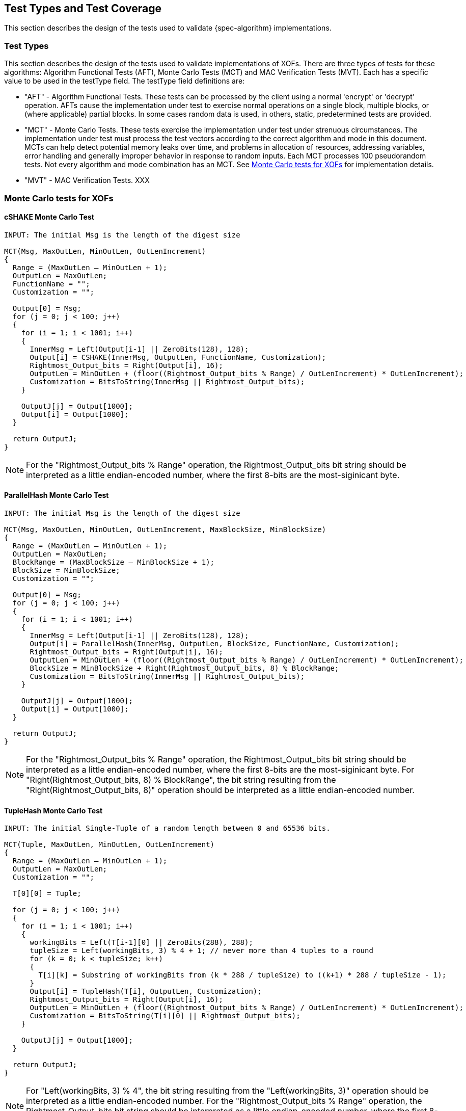 
[#testtypes]
== Test Types and Test Coverage

This section describes the design of the tests used to validate {spec-algorithm} implementations.

=== Test Types

This section describes the design of the tests used to validate implementations of XOFs. There are three types of tests for these algorithms: Algorithm Functional Tests (AFT), Monte Carlo Tests (MCT) and MAC Verification Tests (MVT). Each has a specific value to be used in the testType field. The testType field definitions are:

* "AFT" - Algorithm Functional Tests. These tests can be processed by the client using a normal 'encrypt' or 'decrypt' operation. AFTs cause the implementation under test to exercise normal operations on a single block, multiple blocks, or (where applicable) partial blocks. In some cases random data is used, in others, static, predetermined tests are provided.

* "MCT" - Monte Carlo Tests. These tests exercise the implementation under test under strenuous circumstances. The implementation under test must process the test vectors according to the correct algorithm and mode in this document. MCTs can help detect potential memory leaks over time, and problems in allocation of resources, addressing variables, error handling and generally improper behavior in response to random inputs. Each MCT processes 100 pseudorandom tests. Not every algorithm and mode combination has an MCT. See <<MC_test>> for implementation details.

* "MVT" - MAC Verification Tests.  XXX

[[MC_test]]
=== Monte Carlo tests for XOFs

[[cSHAKE-MCT]]
==== cSHAKE Monte Carlo Test

[source, code]
----
INPUT: The initial Msg is the length of the digest size

MCT(Msg, MaxOutLen, MinOutLen, OutLenIncrement)
{
  Range = (MaxOutLen – MinOutLen + 1);
  OutputLen = MaxOutLen;
  FunctionName = "";
  Customization = "";

  Output[0] = Msg;
  for (j = 0; j < 100; j++) 
  {
    for (i = 1; i < 1001; i++) 
    {
      InnerMsg = Left(Output[i-1] || ZeroBits(128), 128);
      Output[i] = CSHAKE(InnerMsg, OutputLen, FunctionName, Customization);
      Rightmost_Output_bits = Right(Output[i], 16);
      OutputLen = MinOutLen + (floor((Rightmost_Output_bits % Range) / OutLenIncrement) * OutLenIncrement);
      Customization = BitsToString(InnerMsg || Rightmost_Output_bits);
    }

    OutputJ[j] = Output[1000];
    Output[i] = Output[1000];
  }

  return OutputJ;
}
----

NOTE: For the "Rightmost_Output_bits % Range" operation, the Rightmost_Output_bits bit string should be interpreted as a little endian-encoded number, where the first 8-bits are the most-siginicant byte.

[[ParallelHash-MCT]]
==== ParallelHash Monte Carlo Test

[source, code]
----
INPUT: The initial Msg is the length of the digest size

MCT(Msg, MaxOutLen, MinOutLen, OutLenIncrement, MaxBlockSize, MinBlockSize)
{
  Range = (MaxOutLen – MinOutLen + 1);
  OutputLen = MaxOutLen;
  BlockRange = (MaxBlockSize – MinBlockSize + 1);
  BlockSize = MinBlockSize;
  Customization = "";

  Output[0] = Msg;
  for (j = 0; j < 100; j++) 
  {
    for (i = 1; i < 1001; i++) 
    {
      InnerMsg = Left(Output[i-1] || ZeroBits(128), 128);
      Output[i] = ParallelHash(InnerMsg, OutputLen, BlockSize, FunctionName, Customization);
      Rightmost_Output_bits = Right(Output[i], 16);
      OutputLen = MinOutLen + (floor((Rightmost_Output_bits % Range) / OutLenIncrement) * OutLenIncrement);
      BlockSize = MinBlockSize + Right(Rightmost_Output_bits, 8) % BlockRange;
      Customization = BitsToString(InnerMsg || Rightmost_Output_bits);
    }

    OutputJ[j] = Output[1000];
    Output[i] = Output[1000];
  }

  return OutputJ;
}
----

NOTE: For the "Rightmost_Output_bits % Range" operation, the Rightmost_Output_bits bit string should be interpreted as a little endian-encoded number, where the first 8-bits are the most-siginicant byte. For "Right(Rightmost_Output_bits, 8) % BlockRange", the bit string resulting from the "Right(Rightmost_Output_bits, 8)" operation should be interpreted as a little endian-encoded number.

[[TupleHash-MCT]]
==== TupleHash Monte Carlo Test

[source, code]
----
INPUT: The initial Single-Tuple of a random length between 0 and 65536 bits.

MCT(Tuple, MaxOutLen, MinOutLen, OutLenIncrement)
{
  Range = (MaxOutLen – MinOutLen + 1);
  OutputLen = MaxOutLen;
  Customization = "";

  T[0][0] = Tuple;
  
  for (j = 0; j < 100; j++) 
  {
    for (i = 1; i < 1001; i++) 
    {
      workingBits = Left(T[i-1][0] || ZeroBits(288), 288);
      tupleSize = Left(workingBits, 3) % 4 + 1; // never more than 4 tuples to a round
      for (k = 0; k < tupleSize; k++) 
      {
        T[i][k] = Substring of workingBits from (k * 288 / tupleSize) to ((k+1) * 288 / tupleSize - 1);
      }
      Output[i] = TupleHash(T[i], OutputLen, Customization);
      Rightmost_Output_bits = Right(Output[i], 16);
      OutputLen = MinOutLen + (floor((Rightmost_Output_bits % Range) / OutLenIncrement) * OutLenIncrement);
      Customization = BitsToString(T[i][0] || Rightmost_Output_bits);
    }
  
    OutputJ[j] = Output[1000];
  }
  
  return OutputJ;
}
----

NOTE: For "Left(workingBits, 3) % 4", the bit string resulting from the "Left(workingBits, 3)" operation should be interpreted as a little endian-encoded number. For the "Rightmost_Output_bits % Range" operation, the Rightmost_Output_bits bit string should be interpreted as a little endian-encoded number, where the first 8-bits are the most-siginicant byte.

[xof-mct-functions]
==== Functions Used in the Monte Carlo Tests for XOFs

[bitsToString]
===== BitsToString Function

[source, code]
----
BitsToString(bits) 
{
  string = "";
  foreach byte in bits 
  {
      string = string + ASCII((byte % 26) + 65);
  }
}
----

[left-mct-function]
===== Left() Function
The function Left(bitString, numberOfBits) returns the leftmost numberOfBits bits of bitString.

[right-mct-function]
===== Right() Function
The function Right(bitString, numberOfBits) returns the rightmost numberOfBits bits of bitString.

[zero-mct-function]
===== ZeroBits() Function
The function ZeroBits(numberOfBits) returns an all-zero bit string of length numberOfBits bits.

=== Test Coverage

The tests described in this document have the intention of ensuring an implementation is conformant to <<SP800-185>>.

[[xof-coverage]]
==== XOF Requirements Covered

In TBD.

[[xof-not-coverage]]
==== XOF Requirements Not Covered

Some requirements in the outlined specification are not easily tested. Often they are not ideal for black-box testing such as the ACVP. In TBD.
